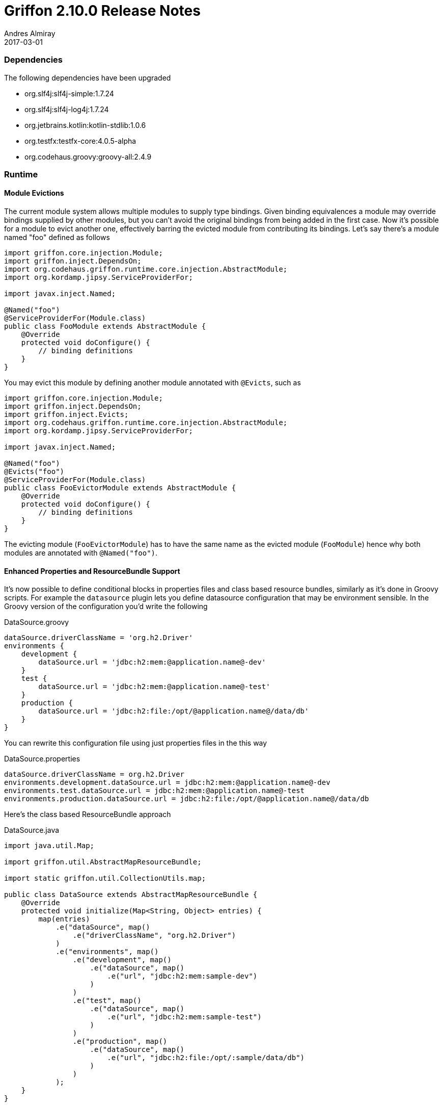 = Griffon 2.10.0 Release Notes
Andres Almiray
2017-03-01
:jbake-type: post
:jbake-status: published
:category: releasenotes
:idprefix:
:linkattrs:
:path-griffon-core: /guide/2.10.0/api/griffon/core

=== Dependencies

The following dependencies have been upgraded

 * org.slf4j:slf4j-simple:1.7.24
 * org.slf4j:slf4j-log4j:1.7.24
 * org.jetbrains.kotlin:kotlin-stdlib:1.0.6
 * org.testfx:testfx-core:4.0.5-alpha
 * org.codehaus.groovy:groovy-all:2.4.9

=== Runtime

==== Module Evictions

The current module system allows multiple modules to supply type bindings. Given binding equivalences a module may override
bindings supplied by other modules, but you can't avoid the original bindings from being added in the first case. Now
it's possible for a module to evict another one, effectively barring the evicted module from contributing its bindings.
Let's say there's a module named "foo" defined as follows

[source, java]
----
import griffon.core.injection.Module;
import griffon.inject.DependsOn;
import org.codehaus.griffon.runtime.core.injection.AbstractModule;
import org.kordamp.jipsy.ServiceProviderFor;

import javax.inject.Named;

@Named("foo")
@ServiceProviderFor(Module.class)
public class FooModule extends AbstractModule {
    @Override
    protected void doConfigure() {
        // binding definitions
    }
}
----

You may evict this module by defining another module annotated with `@Evicts`, such as

[source, java]
----
import griffon.core.injection.Module;
import griffon.inject.DependsOn;
import griffon.inject.Evicts;
import org.codehaus.griffon.runtime.core.injection.AbstractModule;
import org.kordamp.jipsy.ServiceProviderFor;

import javax.inject.Named;

@Named("foo")
@Evicts("foo")
@ServiceProviderFor(Module.class)
public class FooEvictorModule extends AbstractModule {
    @Override
    protected void doConfigure() {
        // binding definitions
    }
}
----

The evicting module (`FooEvictorModule`)  has to have the same name as the evicted module (`FooModule`) hence why both
modules are annotated with `@Named("foo")`.

==== Enhanced Properties and ResourceBundle Support

It's now possible to define conditional blocks in properties files and class based resource bundles, similarly as it's
done in Groovy scripts. For example the `datasource` plugin lets you define datasource configuration that may be environment
sensible. In the Groovy version of the configuration you'd write the following

[source, groovy]
.DataSource.groovy
----
dataSource.driverClassName = 'org.h2.Driver'
environments {
    development {
        dataSource.url = 'jdbc:h2:mem:@application.name@-dev'
    }
    test {
        dataSource.url = 'jdbc:h2:mem:@application.name@-test'
    }
    production {
        dataSource.url = 'jdbc:h2:file:/opt/@application.name@/data/db'
    }
}
----

You can rewrite this configuration file using just properties files in the this way

[source, java]
.DataSource.properties
----
dataSource.driverClassName = org.h2.Driver
environments.development.dataSource.url = jdbc:h2:mem:@application.name@-dev
environments.test.dataSource.url = jdbc:h2:mem:@application.name@-test
environments.production.dataSource.url = jdbc:h2:file:/opt/@application.name@/data/db
----

Here's the class based ResourceBundle approach

[source, java]
.DataSource.java
----
import java.util.Map;

import griffon.util.AbstractMapResourceBundle;

import static griffon.util.CollectionUtils.map;

public class DataSource extends AbstractMapResourceBundle {
    @Override
    protected void initialize(Map<String, Object> entries) {
        map(entries)
            .e("dataSource", map()
                .e("driverClassName", "org.h2.Driver")
            )
            .e("environments", map()
                .e("development", map()
                    .e("dataSource", map()
                        .e("url", "jdbc:h2:mem:sample-dev")
                    )
                )
                .e("test", map()
                    .e("dataSource", map()
                        .e("url", "jdbc:h2:mem:sample-test")
                    )
                )
                .e("production", map()
                    .e("dataSource", map()
                        .e("url", "jdbc:h2:file:/opt/:sample/data/db")
                    )
                )
            );
    }
}
----

==== JavaFX Support

All of the binding and property support classes added in `2.9.0` have been relocated form package `griffon.javafx.support`
to `griffon.javafx.beans.binding` and `griffon.javafx.beans.property` in order to mirror the same package structure found
in the standard JavaFX APIs.
All collection classes have been moved from package `griffon.javafx.support` to `griffon.javafx.collections` for the same
reason.

==== ElementObservableList

New `ElementObservableList` can listen to updates on elements and trigger an update within itself. This enables widgets
such as `ListView` and `TableView` to redraw data as soon as an element update is posted. Here's a concrete example, say
you have an observable bean defined as follows:

[source, java]
----
public class ObservablePerson implements ElementObservableList.PropertyContainer {
    private final IntegerProperty id = new SimpleIntegerProperty(this, "id");
    private final StringProperty name = new SimpleStringProperty(this, "name");
    private final StringProperty lastname = new SimpleStringProperty(this, "lastname");

    public ObservablePerson(int id, String name, String lastname) {
        setId(id);
        setName(name);
        setLastname(lastname);
    }

    public IntegerProperty idProperty() {
        return id;
    }

    public StringProperty nameProperty() {
        return name;
    }

    public StringProperty lastnameProperty() {
        return lastname;
    }

    // getters & setters

    @Override
    public Property<?>[] properties() {
        return new Property<?>[]{
            idProperty(),
            nameProperty(),
            lastnameProperty()
        };
    }
}
----

Notice that the bean class must implement `ElementObservableList.PropertyContainer`, which defines a single method that
helps `ElementObservableList` figure out what properties should be used to determine a change within the bean. Setting up
a `ListView` backed by an `ElementObservableList` is as easy as

[source, java]
----
listView.setItems(new ElementObservableList<>());
----

Now, whenever an element of type `ObservableBean` is added and any of its properties is modified then the `ListView will
react too.

==== Resetable Properties

There's a new set of JavaFX properties that can be used to keep track of value changes, and when necessary reset the property's
value to a base one.

==== Action Matching Strategy

Griffon 2 defines a naming convention to match widgets defined in FXML with their corresponding action. Griffon 2.8.0 introduced
another way to match actions that enables multiple widgets to be matched to the same action. Griffon 2.10.0 adds the possibility
to override this startegy and apply your own. Simply define an implementation of `griffon.javafx.support.ActionMatcher` and bound
it to the application (or addon) module. Here's an example of a custom strategy that uses `"_action"` as suffix instead of
the conventional `"ActionTarget"`.

[source,java]
----
import griffon.javafx.support.ActionMatcher;
import griffon.javafx.support.JavaFXAction;
import javafx.scene.Node;
import javafx.scene.control.MenuItem;

import javax.annotation.Nonnull;
import java.util.Collection;

import static griffon.javafx.support.JavaFXUtils.configureControl;
import static griffon.javafx.support.JavaFXUtils.findElement;
import static griffon.javafx.support.JavaFXUtils.findElements;
import static griffon.javafx.support.JavaFXUtils.getGriffonActionId;

public class MyActionMatcher implements ActionMatcher {
    @Override
    public void match(final @Nonnull Object node, final @Nonnull String actionName, @Nonnull JavaFXAction action) {
        Collection<Object> controls = findElements(node, arg -> {
            if (arg instanceof Node) {
                return actionName.equals(getGriffonActionId((Node) arg));
            } else if (arg instanceof MenuItem) {
                return actionName.equals(getGriffonActionId((MenuItem) arg));
            }
            return false;
        });

        for (Object control : controls) {
            configureControl(control, action);
        }

        Object control = findElement(node, actionName + "_action");
        if (control != null && !controls.contains(control)) {
            configureControl(control, action);
        }
    }
}
----

=== Buildtime

==== Gradle Griffon Plugin

There are two new properties found in this plugin:

 * `generateProjectStructure`: whether to create the standard project layout (`griffon-app` directory and subdirectories)
 or not. Default value is set to `true`.
 * `applicationProject`: automatically includes the `application` plugin and other features for building an application
 distribution. Default value is set to `true`. Turn it off in projects that require Griffon support but do not define
 or require an application luancher.

=== Compatibility

Full binary compatibility report between Griffon 2.10.0 and 2.9.1 can be found
link:../reports/2.9.0/compatibility-report.html[here].

A list of fixed issues can be found at the
link:https://github.com/griffon/griffon/issues?q=milestone%3A2.10.0+is%3Aclosed[2.10.0 milestone] page.
